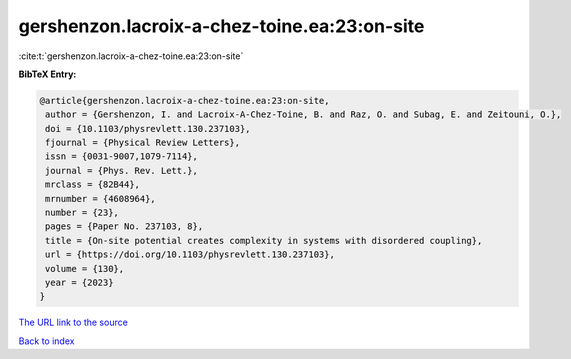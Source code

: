 gershenzon.lacroix-a-chez-toine.ea:23:on-site
=============================================

:cite:t:`gershenzon.lacroix-a-chez-toine.ea:23:on-site`

**BibTeX Entry:**

.. code-block:: bibtex

   @article{gershenzon.lacroix-a-chez-toine.ea:23:on-site,
    author = {Gershenzon, I. and Lacroix-A-Chez-Toine, B. and Raz, O. and Subag, E. and Zeitouni, O.},
    doi = {10.1103/physrevlett.130.237103},
    fjournal = {Physical Review Letters},
    issn = {0031-9007,1079-7114},
    journal = {Phys. Rev. Lett.},
    mrclass = {82B44},
    mrnumber = {4608964},
    number = {23},
    pages = {Paper No. 237103, 8},
    title = {On-site potential creates complexity in systems with disordered coupling},
    url = {https://doi.org/10.1103/physrevlett.130.237103},
    volume = {130},
    year = {2023}
   }
`The URL link to the source <ttps://doi.org/10.1103/physrevlett.130.237103}>`_


`Back to index <../By-Cite-Keys.html>`_
